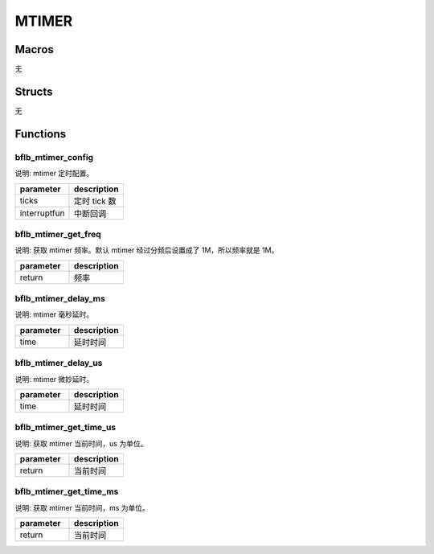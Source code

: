 MTIMER
=============

Macros
------------

无

Structs
------------

无

Functions
------------

bflb_mtimer_config
^^^^^^^^^^^^^^^^^^^^^^^^^^^^^^^

说明: mtimer 定时配置。

.. code-block:: c
   :linenos:

   void bflb_mtimer_config(uint64_t ticks, void (*interruptfun)(void));

.. list-table::
    :widths: 10 10
    :header-rows: 1

    * - parameter
      - description
    * - ticks
      - 定时 tick 数
    * - interruptfun
      - 中断回调

bflb_mtimer_get_freq
^^^^^^^^^^^^^^^^^^^^^^^^^^^^^^^

说明: 获取 mtimer 频率。默认 mtimer 经过分频后设置成了 1M，所以频率就是 1M。

.. code-block:: c
   :linenos:

   uint32_t bflb_mtimer_get_freq(void);

.. list-table::
    :widths: 10 10
    :header-rows: 1

    * - parameter
      - description
    * - return
      - 频率

bflb_mtimer_delay_ms
^^^^^^^^^^^^^^^^^^^^^^^^^^^^^^^

说明: mtimer 毫秒延时。

.. code-block:: c
   :linenos:

   void bflb_mtimer_delay_ms(uint32_t time);

.. list-table::
    :widths: 10 10
    :header-rows: 1

    * - parameter
      - description
    * - time
      - 延时时间

bflb_mtimer_delay_us
^^^^^^^^^^^^^^^^^^^^^^^^^^^^^^^

说明: mtimer 微妙延时。

.. code-block:: c
   :linenos:

   void bflb_mtimer_delay_us(uint32_t time);

.. list-table::
    :widths: 10 10
    :header-rows: 1

    * - parameter
      - description
    * - time
      - 延时时间

bflb_mtimer_get_time_us
^^^^^^^^^^^^^^^^^^^^^^^^^^^^^^^

说明: 获取 mtimer 当前时间，us 为单位。

.. code-block:: c
   :linenos:

   uint64_t bflb_mtimer_get_time_us();

.. list-table::
    :widths: 10 10
    :header-rows: 1

    * - parameter
      - description
    * - return
      - 当前时间

bflb_mtimer_get_time_ms
^^^^^^^^^^^^^^^^^^^^^^^^^^^^^^^

说明: 获取 mtimer 当前时间，ms 为单位。

.. code-block:: c
   :linenos:

   uint64_t bflb_mtimer_get_time_ms();

.. list-table::
    :widths: 10 10
    :header-rows: 1

    * - parameter
      - description
    * - return
      - 当前时间

